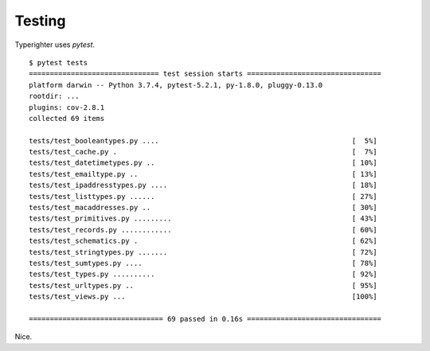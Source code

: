 .. contributing_testing

=======
Testing
=======

Typerighter uses `pytest`.

::

  $ pytest tests
  =============================== test session starts ================================
  platform darwin -- Python 3.7.4, pytest-5.2.1, py-1.8.0, pluggy-0.13.0
  rootdir: ...
  plugins: cov-2.8.1
  collected 69 items                                                                 

  tests/test_booleantypes.py ....                                              [  5%]
  tests/test_cache.py .                                                        [  7%]
  tests/test_datetimetypes.py ..                                               [ 10%]
  tests/test_emailtype.py ..                                                   [ 13%]
  tests/test_ipaddresstypes.py ....                                            [ 18%]
  tests/test_listtypes.py ......                                               [ 27%]
  tests/test_macaddresses.py ..                                                [ 30%]
  tests/test_primitives.py .........                                           [ 43%]
  tests/test_records.py ............                                           [ 60%]
  tests/test_schematics.py .                                                   [ 62%]
  tests/test_stringtypes.py .......                                            [ 72%]
  tests/test_sumtypes.py ....                                                  [ 78%]
  tests/test_types.py ..........                                               [ 92%]
  tests/test_urltypes.py ..                                                    [ 95%]
  tests/test_views.py ...                                                      [100%]

  ================================ 69 passed in 0.16s ================================

Nice.
